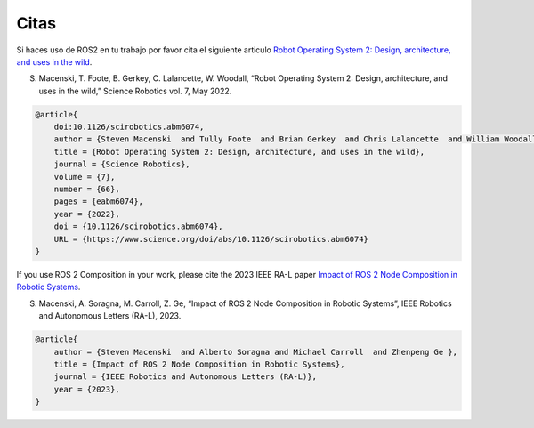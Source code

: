.. _citation:

Citas
=========

Si haces uso de ROS2 en tu trabajo por favor cita el siguiente articulo `Robot Operating System 2: Design, architecture, and uses in the wild <https://www.science.org/doi/10.1126/scirobotics.abm6074>`_.

S. Macenski, T. Foote, B. Gerkey, C. Lalancette, W. Woodall, “Robot Operating System 2: Design, architecture, and uses in the wild,” Science Robotics vol. 7, May 2022.

.. code-block::

    @article{
        doi:10.1126/scirobotics.abm6074,
        author = {Steven Macenski  and Tully Foote  and Brian Gerkey  and Chris Lalancette  and William Woodall },
        title = {Robot Operating System 2: Design, architecture, and uses in the wild},
        journal = {Science Robotics},
        volume = {7},
        number = {66},
        pages = {eabm6074},
        year = {2022},
        doi = {10.1126/scirobotics.abm6074},
        URL = {https://www.science.org/doi/abs/10.1126/scirobotics.abm6074}
    }

If you use ROS 2 Composition in your work, please cite the 2023 IEEE RA-L paper `Impact of ROS 2 Node Composition in Robotic Systems <https://arxiv.org/abs/2305.09933>`_.

S. Macenski, A. Soragna, M. Carroll, Z. Ge, “Impact of ROS 2 Node Composition in Robotic Systems”, IEEE Robotics and Autonomous Letters (RA-L), 2023.

.. code-block::

    @article{
        author = {Steven Macenski  and Alberto Soragna and Michael Carroll  and Zhenpeng Ge },
        title = {Impact of ROS 2 Node Composition in Robotic Systems},
        journal = {IEEE Robotics and Autonomous Letters (RA-L)},
        year = {2023},
    }
